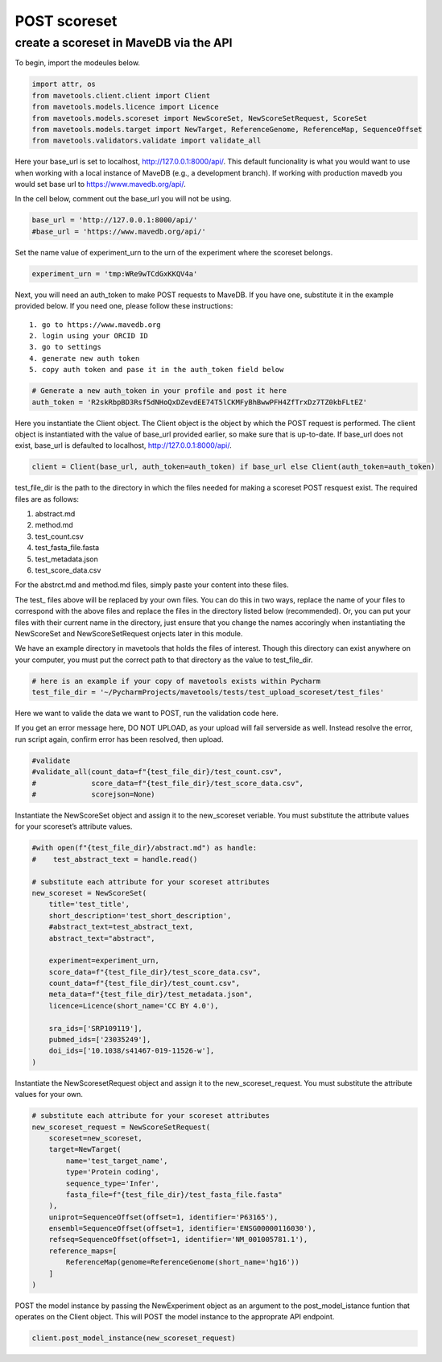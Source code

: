 POST scoreset
=============

create a scoreset in MaveDB via the API
---------------------------------------

To begin, import the modeules below.

.. code:: ipython3

    import attr, os
    from mavetools.client.client import Client
    from mavetools.models.licence import Licence
    from mavetools.models.scoreset import NewScoreSet, NewScoreSetRequest, ScoreSet
    from mavetools.models.target import NewTarget, ReferenceGenome, ReferenceMap, SequenceOffset
    from mavetools.validators.validate import validate_all

Here your base_url is set to localhost, http://127.0.0.1:8000/api/. This
default funcionality is what you would want to use when working with a
local instance of MaveDB (e.g., a development branch). If working with
production mavedb you would set base url to https://www.mavedb.org/api/.

In the cell below, comment out the base_url you will not be using.

.. code:: ipython3

    base_url = 'http://127.0.0.1:8000/api/'
    #base_url = 'https://www.mavedb.org/api/'

Set the name value of experiment_urn to the urn of the experiment where
the scoreset belongs.

.. code:: ipython3

    experiment_urn = 'tmp:WRe9wTCdGxKKQV4a'

Next, you will need an auth_token to make POST requests to MaveDB. If
you have one, substitute it in the example provided below. If you need
one, please follow these instructions:

::

   1. go to https://www.mavedb.org
   2. login using your ORCID ID
   3. go to settings
   4. generate new auth token
   5. copy auth token and pase it in the auth_token field below

.. code:: ipython3

    # Generate a new auth_token in your profile and post it here
    auth_token = 'R2skRbpBD3Rsf5dNHoQxDZevdEE74T5lCKMFyBhBwwPFH4ZfTrxDz7TZ0kbFLtEZ'

Here you instantiate the Client object. The Client object is the object
by which the POST request is performed. The client object is
instantiated with the value of base_url provided earlier, so make sure
that is up-to-date. If base_url does not exist, base_url is defaulted to
localhost, http://127.0.0.1:8000/api/.

.. code:: ipython3

    client = Client(base_url, auth_token=auth_token) if base_url else Client(auth_token=auth_token)

test_file_dir is the path to the directory in which the files needed for
making a scoreset POST resquest exist. The required files are as
follows:

1. abstract.md
2. method.md
3. test_count.csv
4. test_fasta_file.fasta
5. test_metadata.json
6. test_score_data.csv

For the abstrct.md and method.md files, simply paste your content into
these files.

The test\_ files above will be replaced by your own files. You can do
this in two ways, replace the name of your files to correspond with the
above files and replace the files in the directory listed below
(recommended). Or, you can put your files with their current name in the
directory, just ensure that you change the names accoringly when
instantiating the NewScoreSet and NewScoreSetRequest onjects later in
this module.

We have an example directory in mavetools that holds the files of
interest. Though this directory can exist anywhere on your computer, you
must put the correct path to that directory as the value to
test_file_dir.

.. code:: ipython3

    # here is an example if your copy of mavetools exists within Pycharm
    test_file_dir = '~/PycharmProjects/mavetools/tests/test_upload_scoreset/test_files'

Here we want to valide the data we want to POST, run the validation code
here.

If you get an error message here, DO NOT UPLOAD, as your upload will
fail serverside as well. Instead resolve the error, run script again,
confirm error has been resolved, then upload.

.. code:: ipython3

    #validate
    #validate_all(count_data=f"{test_file_dir}/test_count.csv", 
    #             score_data=f"{test_file_dir}/test_score_data.csv", 
    #             scorejson=None)

Instantiate the NewScoreSet object and assign it to the new_scoreset
veriable. You must substitute the attribute values for your scoreset’s
attribute values.

.. code:: ipython3

    #with open(f"{test_file_dir}/abstract.md") as handle:
    #    test_abstract_text = handle.read()
    
    # substitute each attribute for your scoreset attributes
    new_scoreset = NewScoreSet(
        title='test_title',
        short_description='test_short_description',
        #abstract_text=test_abstract_text,
        abstract_text="abstract",
    
        experiment=experiment_urn,
        score_data=f"{test_file_dir}/test_score_data.csv",
        count_data=f"{test_file_dir}/test_count.csv",
        meta_data=f"{test_file_dir}/test_metadata.json",
        licence=Licence(short_name='CC BY 4.0'),
    
        sra_ids=['SRP109119'],
        pubmed_ids=['23035249'],
        doi_ids=['10.1038/s41467-019-11526-w'],
    )

Instantiate the NewScoresetRequest object and assign it to the
new_scoreset_request. You must substitute the attribute values for your
own.

.. code:: ipython3

    # substitute each attribute for your scoreset attributes
    new_scoreset_request = NewScoreSetRequest(
        scoreset=new_scoreset,
        target=NewTarget(
            name='test_target_name',
            type='Protein coding',
            sequence_type='Infer',
            fasta_file=f"{test_file_dir}/test_fasta_file.fasta"
        ),
        uniprot=SequenceOffset(offset=1, identifier='P63165'),
        ensembl=SequenceOffset(offset=1, identifier='ENSG00000116030'),
        refseq=SequenceOffset(offset=1, identifier='NM_001005781.1'),
        reference_maps=[
            ReferenceMap(genome=ReferenceGenome(short_name='hg16'))
        ]
    )

POST the model instance by passing the NewExperiment object as an
argument to the post_model_istance funtion that operates on the Client
object. This will POST the model instance to the approprate API
endpoint.

.. code:: ipython3

    client.post_model_instance(new_scoreset_request)

